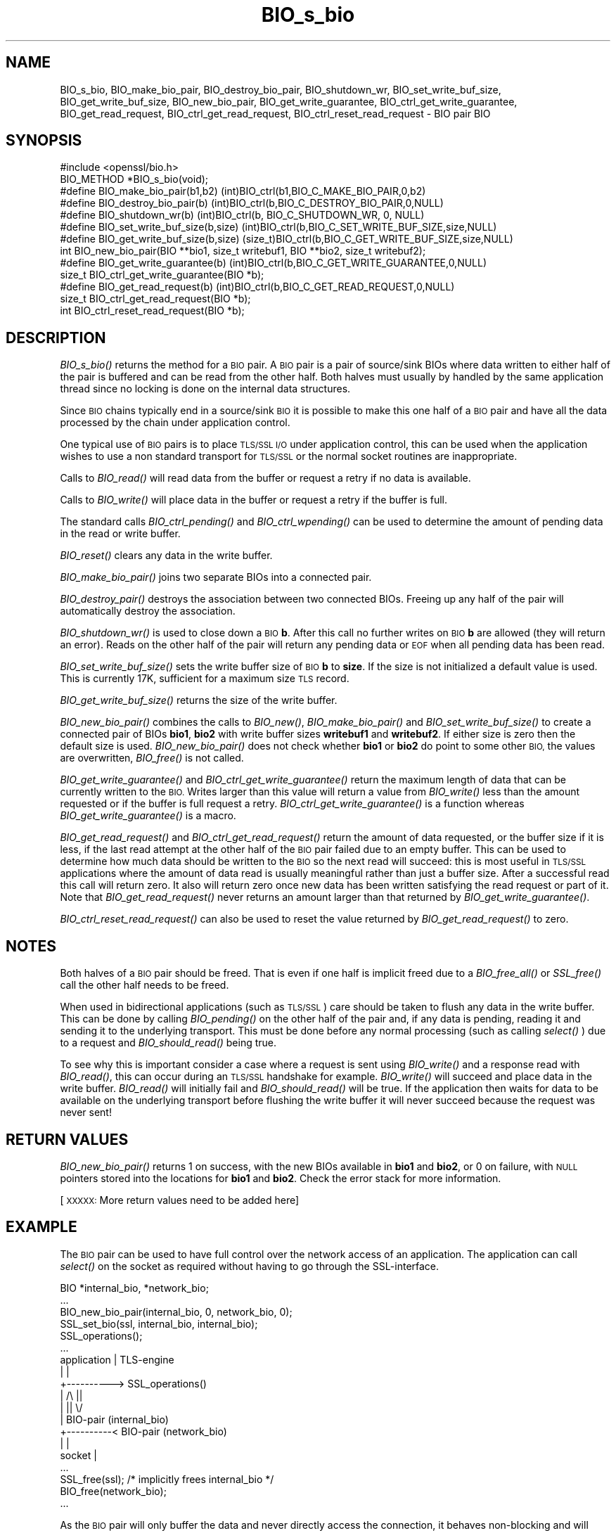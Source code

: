 .\" Automatically generated by Pod::Man 2.27 (Pod::Simple 3.28)
.\"
.\" Standard preamble:
.\" ========================================================================
.de Sp \" Vertical space (when we can't use .PP)
.if t .sp .5v
.if n .sp
..
.de Vb \" Begin verbatim text
.ft CW
.nf
.ne \\$1
..
.de Ve \" End verbatim text
.ft R
.fi
..
.\" Set up some character translations and predefined strings.  \*(-- will
.\" give an unbreakable dash, \*(PI will give pi, \*(L" will give a left
.\" double quote, and \*(R" will give a right double quote.  \*(C+ will
.\" give a nicer C++.  Capital omega is used to do unbreakable dashes and
.\" therefore won't be available.  \*(C` and \*(C' expand to `' in nroff,
.\" nothing in troff, for use with C<>.
.tr \(*W-
.ds C+ C\v'-.1v'\h'-1p'\s-2+\h'-1p'+\s0\v'.1v'\h'-1p'
.ie n \{\
.    ds -- \(*W-
.    ds PI pi
.    if (\n(.H=4u)&(1m=24u) .ds -- \(*W\h'-12u'\(*W\h'-12u'-\" diablo 10 pitch
.    if (\n(.H=4u)&(1m=20u) .ds -- \(*W\h'-12u'\(*W\h'-8u'-\"  diablo 12 pitch
.    ds L" ""
.    ds R" ""
.    ds C` ""
.    ds C' ""
'br\}
.el\{\
.    ds -- \|\(em\|
.    ds PI \(*p
.    ds L" ``
.    ds R" ''
.    ds C`
.    ds C'
'br\}
.\"
.\" Escape single quotes in literal strings from groff's Unicode transform.
.ie \n(.g .ds Aq \(aq
.el       .ds Aq '
.\"
.\" If the F register is turned on, we'll generate index entries on stderr for
.\" titles (.TH), headers (.SH), subsections (.SS), items (.Ip), and index
.\" entries marked with X<> in POD.  Of course, you'll have to process the
.\" output yourself in some meaningful fashion.
.\"
.\" Avoid warning from groff about undefined register 'F'.
.de IX
..
.nr rF 0
.if \n(.g .if rF .nr rF 1
.if (\n(rF:(\n(.g==0)) \{
.    if \nF \{
.        de IX
.        tm Index:\\$1\t\\n%\t"\\$2"
..
.        if !\nF==2 \{
.            nr % 0
.            nr F 2
.        \}
.    \}
.\}
.rr rF
.\"
.\" Accent mark definitions (@(#)ms.acc 1.5 88/02/08 SMI; from UCB 4.2).
.\" Fear.  Run.  Save yourself.  No user-serviceable parts.
.    \" fudge factors for nroff and troff
.if n \{\
.    ds #H 0
.    ds #V .8m
.    ds #F .3m
.    ds #[ \f1
.    ds #] \fP
.\}
.if t \{\
.    ds #H ((1u-(\\\\n(.fu%2u))*.13m)
.    ds #V .6m
.    ds #F 0
.    ds #[ \&
.    ds #] \&
.\}
.    \" simple accents for nroff and troff
.if n \{\
.    ds ' \&
.    ds ` \&
.    ds ^ \&
.    ds , \&
.    ds ~ ~
.    ds /
.\}
.if t \{\
.    ds ' \\k:\h'-(\\n(.wu*8/10-\*(#H)'\'\h"|\\n:u"
.    ds ` \\k:\h'-(\\n(.wu*8/10-\*(#H)'\`\h'|\\n:u'
.    ds ^ \\k:\h'-(\\n(.wu*10/11-\*(#H)'^\h'|\\n:u'
.    ds , \\k:\h'-(\\n(.wu*8/10)',\h'|\\n:u'
.    ds ~ \\k:\h'-(\\n(.wu-\*(#H-.1m)'~\h'|\\n:u'
.    ds / \\k:\h'-(\\n(.wu*8/10-\*(#H)'\z\(sl\h'|\\n:u'
.\}
.    \" troff and (daisy-wheel) nroff accents
.ds : \\k:\h'-(\\n(.wu*8/10-\*(#H+.1m+\*(#F)'\v'-\*(#V'\z.\h'.2m+\*(#F'.\h'|\\n:u'\v'\*(#V'
.ds 8 \h'\*(#H'\(*b\h'-\*(#H'
.ds o \\k:\h'-(\\n(.wu+\w'\(de'u-\*(#H)/2u'\v'-.3n'\*(#[\z\(de\v'.3n'\h'|\\n:u'\*(#]
.ds d- \h'\*(#H'\(pd\h'-\w'~'u'\v'-.25m'\f2\(hy\fP\v'.25m'\h'-\*(#H'
.ds D- D\\k:\h'-\w'D'u'\v'-.11m'\z\(hy\v'.11m'\h'|\\n:u'
.ds th \*(#[\v'.3m'\s+1I\s-1\v'-.3m'\h'-(\w'I'u*2/3)'\s-1o\s+1\*(#]
.ds Th \*(#[\s+2I\s-2\h'-\w'I'u*3/5'\v'-.3m'o\v'.3m'\*(#]
.ds ae a\h'-(\w'a'u*4/10)'e
.ds Ae A\h'-(\w'A'u*4/10)'E
.    \" corrections for vroff
.if v .ds ~ \\k:\h'-(\\n(.wu*9/10-\*(#H)'\s-2\u~\d\s+2\h'|\\n:u'
.if v .ds ^ \\k:\h'-(\\n(.wu*10/11-\*(#H)'\v'-.4m'^\v'.4m'\h'|\\n:u'
.    \" for low resolution devices (crt and lpr)
.if \n(.H>23 .if \n(.V>19 \
\{\
.    ds : e
.    ds 8 ss
.    ds o a
.    ds d- d\h'-1'\(ga
.    ds D- D\h'-1'\(hy
.    ds th \o'bp'
.    ds Th \o'LP'
.    ds ae ae
.    ds Ae AE
.\}
.rm #[ #] #H #V #F C
.\" ========================================================================
.\"
.IX Title "BIO_s_bio 3"
.TH BIO_s_bio 3 "2015-08-22" "1.0.2c" "OpenSSL"
.\" For nroff, turn off justification.  Always turn off hyphenation; it makes
.\" way too many mistakes in technical documents.
.if n .ad l
.nh
.SH "NAME"
BIO_s_bio, BIO_make_bio_pair, BIO_destroy_bio_pair, BIO_shutdown_wr, 
BIO_set_write_buf_size, BIO_get_write_buf_size, BIO_new_bio_pair,
BIO_get_write_guarantee, BIO_ctrl_get_write_guarantee, BIO_get_read_request,
BIO_ctrl_get_read_request, BIO_ctrl_reset_read_request \- BIO pair BIO
.SH "SYNOPSIS"
.IX Header "SYNOPSIS"
.Vb 1
\& #include <openssl/bio.h>
\&
\& BIO_METHOD *BIO_s_bio(void);
\&
\& #define BIO_make_bio_pair(b1,b2)   (int)BIO_ctrl(b1,BIO_C_MAKE_BIO_PAIR,0,b2)
\& #define BIO_destroy_bio_pair(b)    (int)BIO_ctrl(b,BIO_C_DESTROY_BIO_PAIR,0,NULL)
\&
\& #define BIO_shutdown_wr(b) (int)BIO_ctrl(b, BIO_C_SHUTDOWN_WR, 0, NULL)
\&
\& #define BIO_set_write_buf_size(b,size) (int)BIO_ctrl(b,BIO_C_SET_WRITE_BUF_SIZE,size,NULL)
\& #define BIO_get_write_buf_size(b,size) (size_t)BIO_ctrl(b,BIO_C_GET_WRITE_BUF_SIZE,size,NULL)
\&
\& int BIO_new_bio_pair(BIO **bio1, size_t writebuf1, BIO **bio2, size_t writebuf2);
\&
\& #define BIO_get_write_guarantee(b) (int)BIO_ctrl(b,BIO_C_GET_WRITE_GUARANTEE,0,NULL)
\& size_t BIO_ctrl_get_write_guarantee(BIO *b);
\&
\& #define BIO_get_read_request(b)    (int)BIO_ctrl(b,BIO_C_GET_READ_REQUEST,0,NULL)
\& size_t BIO_ctrl_get_read_request(BIO *b);
\&
\& int BIO_ctrl_reset_read_request(BIO *b);
.Ve
.SH "DESCRIPTION"
.IX Header "DESCRIPTION"
\&\fIBIO_s_bio()\fR returns the method for a \s-1BIO\s0 pair. A \s-1BIO\s0 pair is a pair of source/sink
BIOs where data written to either half of the pair is buffered and can be read from
the other half. Both halves must usually by handled by the same application thread
since no locking is done on the internal data structures.
.PP
Since \s-1BIO\s0 chains typically end in a source/sink \s-1BIO\s0 it is possible to make this
one half of a \s-1BIO\s0 pair and have all the data processed by the chain under application
control.
.PP
One typical use of \s-1BIO\s0 pairs is to place \s-1TLS/SSL I/O\s0 under application control, this
can be used when the application wishes to use a non standard transport for
\&\s-1TLS/SSL\s0 or the normal socket routines are inappropriate.
.PP
Calls to \fIBIO_read()\fR will read data from the buffer or request a retry if no
data is available.
.PP
Calls to \fIBIO_write()\fR will place data in the buffer or request a retry if the
buffer is full.
.PP
The standard calls \fIBIO_ctrl_pending()\fR and \fIBIO_ctrl_wpending()\fR can be used to
determine the amount of pending data in the read or write buffer.
.PP
\&\fIBIO_reset()\fR clears any data in the write buffer.
.PP
\&\fIBIO_make_bio_pair()\fR joins two separate BIOs into a connected pair.
.PP
\&\fIBIO_destroy_pair()\fR destroys the association between two connected BIOs. Freeing
up any half of the pair will automatically destroy the association.
.PP
\&\fIBIO_shutdown_wr()\fR is used to close down a \s-1BIO \s0\fBb\fR. After this call no further
writes on \s-1BIO \s0\fBb\fR are allowed (they will return an error). Reads on the other
half of the pair will return any pending data or \s-1EOF\s0 when all pending data has
been read.
.PP
\&\fIBIO_set_write_buf_size()\fR sets the write buffer size of \s-1BIO \s0\fBb\fR to \fBsize\fR.
If the size is not initialized a default value is used. This is currently
17K, sufficient for a maximum size \s-1TLS\s0 record.
.PP
\&\fIBIO_get_write_buf_size()\fR returns the size of the write buffer.
.PP
\&\fIBIO_new_bio_pair()\fR combines the calls to \fIBIO_new()\fR, \fIBIO_make_bio_pair()\fR and
\&\fIBIO_set_write_buf_size()\fR to create a connected pair of BIOs \fBbio1\fR, \fBbio2\fR
with write buffer sizes \fBwritebuf1\fR and \fBwritebuf2\fR. If either size is
zero then the default size is used.  \fIBIO_new_bio_pair()\fR does not check whether
\&\fBbio1\fR or \fBbio2\fR do point to some other \s-1BIO,\s0 the values are overwritten,
\&\fIBIO_free()\fR is not called.
.PP
\&\fIBIO_get_write_guarantee()\fR and \fIBIO_ctrl_get_write_guarantee()\fR return the maximum
length of data that can be currently written to the \s-1BIO.\s0 Writes larger than this
value will return a value from \fIBIO_write()\fR less than the amount requested or if the
buffer is full request a retry. \fIBIO_ctrl_get_write_guarantee()\fR is a function
whereas \fIBIO_get_write_guarantee()\fR is a macro.
.PP
\&\fIBIO_get_read_request()\fR and \fIBIO_ctrl_get_read_request()\fR return the
amount of data requested, or the buffer size if it is less, if the
last read attempt at the other half of the \s-1BIO\s0 pair failed due to an
empty buffer.  This can be used to determine how much data should be
written to the \s-1BIO\s0 so the next read will succeed: this is most useful
in \s-1TLS/SSL\s0 applications where the amount of data read is usually
meaningful rather than just a buffer size. After a successful read
this call will return zero.  It also will return zero once new data
has been written satisfying the read request or part of it.
Note that \fIBIO_get_read_request()\fR never returns an amount larger
than that returned by \fIBIO_get_write_guarantee()\fR.
.PP
\&\fIBIO_ctrl_reset_read_request()\fR can also be used to reset the value returned by
\&\fIBIO_get_read_request()\fR to zero.
.SH "NOTES"
.IX Header "NOTES"
Both halves of a \s-1BIO\s0 pair should be freed. That is even if one half is implicit
freed due to a \fIBIO_free_all()\fR or \fISSL_free()\fR call the other half needs to be freed.
.PP
When used in bidirectional applications (such as \s-1TLS/SSL\s0) care should be taken to
flush any data in the write buffer. This can be done by calling \fIBIO_pending()\fR
on the other half of the pair and, if any data is pending, reading it and sending
it to the underlying transport. This must be done before any normal processing
(such as calling \fIselect()\fR ) due to a request and \fIBIO_should_read()\fR being true.
.PP
To see why this is important consider a case where a request is sent using
\&\fIBIO_write()\fR and a response read with \fIBIO_read()\fR, this can occur during an
\&\s-1TLS/SSL\s0 handshake for example. \fIBIO_write()\fR will succeed and place data in the write
buffer. \fIBIO_read()\fR will initially fail and \fIBIO_should_read()\fR will be true. If
the application then waits for data to be available on the underlying transport
before flushing the write buffer it will never succeed because the request was
never sent!
.SH "RETURN VALUES"
.IX Header "RETURN VALUES"
\&\fIBIO_new_bio_pair()\fR returns 1 on success, with the new BIOs available in
\&\fBbio1\fR and \fBbio2\fR, or 0 on failure, with \s-1NULL\s0 pointers stored into the
locations for \fBbio1\fR and \fBbio2\fR. Check the error stack for more information.
.PP
[\s-1XXXXX:\s0 More return values need to be added here]
.SH "EXAMPLE"
.IX Header "EXAMPLE"
The \s-1BIO\s0 pair can be used to have full control over the network access of an
application. The application can call \fIselect()\fR on the socket as required
without having to go through the SSL-interface.
.PP
.Vb 6
\& BIO *internal_bio, *network_bio;
\& ...
\& BIO_new_bio_pair(internal_bio, 0, network_bio, 0);
\& SSL_set_bio(ssl, internal_bio, internal_bio);
\& SSL_operations();
\& ...
\&
\& application |   TLS\-engine
\&    |        |
\&    +\-\-\-\-\-\-\-\-\-\-> SSL_operations()
\&             |     /\e    ||
\&             |     ||    \e/
\&             |   BIO\-pair (internal_bio)
\&    +\-\-\-\-\-\-\-\-\-\-< BIO\-pair (network_bio)
\&    |        |
\&  socket     |
\&
\&  ...
\&  SSL_free(ssl);                /* implicitly frees internal_bio */
\&  BIO_free(network_bio);
\&  ...
.Ve
.PP
As the \s-1BIO\s0 pair will only buffer the data and never directly access the
connection, it behaves non-blocking and will return as soon as the write
buffer is full or the read buffer is drained. Then the application has to
flush the write buffer and/or fill the read buffer.
.PP
Use the \fIBIO_ctrl_pending()\fR, to find out whether data is buffered in the \s-1BIO\s0
and must be transfered to the network. Use \fIBIO_ctrl_get_read_request()\fR to
find out, how many bytes must be written into the buffer before the
\&\fISSL_operation()\fR can successfully be continued.
.SH "WARNING"
.IX Header "WARNING"
As the data is buffered, \fISSL_operation()\fR may return with a \s-1ERROR_SSL_WANT_READ\s0
condition, but there is still data in the write buffer. An application must
not rely on the error value of \fISSL_operation()\fR but must assure that the
write buffer is always flushed first. Otherwise a deadlock may occur as
the peer might be waiting for the data before being able to continue.
.SH "SEE ALSO"
.IX Header "SEE ALSO"
\&\fISSL_set_bio\fR\|(3), \fIssl\fR\|(3), \fIbio\fR\|(3),
\&\fIBIO_should_retry\fR\|(3), \fIBIO_read\fR\|(3)
